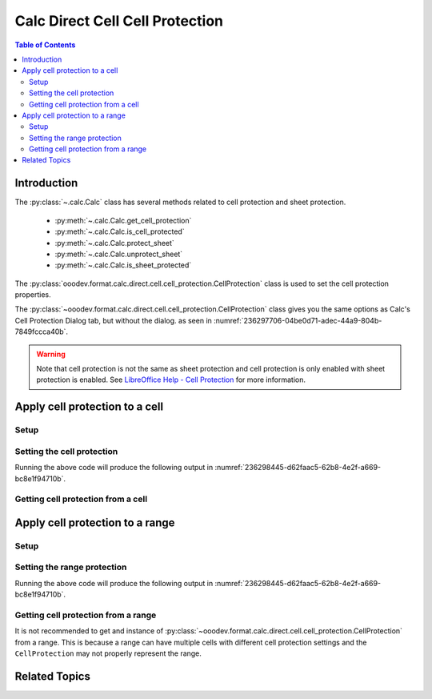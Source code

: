 .. _help_calc_format_direct_cell_cell_protection:

Calc Direct Cell Cell Protection
================================

.. contents:: Table of Contents
    :local:
    :backlinks: none
    :depth: 2

Introduction
------------

The :py:class:`~.calc.Calc` class has several methods related to cell protection and sheet protection.

    - :py:meth:`~.calc.Calc.get_cell_protection`
    - :py:meth:`~.calc.Calc.is_cell_protected`
    - :py:meth:`~.calc.Calc.protect_sheet`
    - :py:meth:`~.calc.Calc.unprotect_sheet`
    - :py:meth:`~.calc.Calc.is_sheet_protected`

The :py:class:`ooodev.format.calc.direct.cell.cell_protection.CellProtection` class is used to set the cell protection properties.

The :py:class:`~ooodev.format.calc.direct.cell.cell_protection.CellProtection` class gives you the same options
as Calc's Cell Protection Dialog tab, but without the dialog. as seen in :numref:`236297706-04be0d71-adec-44a9-804b-7849fccca40b`.

.. warning::
    Note that cell protection is not the same as sheet protection and cell protection is only enabled with sheet protection is enabled.
    See |lo_help_cell_protect|_ for more information.

.. cssclass:: screen_shot

    .. _236297706-04be0d71-adec-44a9-804b-7849fccca40b:
    .. figure:: https://user-images.githubusercontent.com/4193389/236297706-04be0d71-adec-44a9-804b-7849fccca40b.png
        :alt: Calc Format Cell dialog Cell Protection
        :figclass: align-center
        :width: 450px

        Calc Format Cell dialog Cell Protection

Apply cell protection to a cell
-------------------------------

Setup
^^^^^

.. tabs::

    .. code-tab:: python
        :emphasize-lines: 16, 17

        import uno
        from ooodev.office.calc import Calc
        from ooodev.utils.gui import GUI
        from ooodev.utils.lo import Lo
        from ooodev.format.calc.direct.cell.cell_protection import CellProtection

        def main() -> int:
            with Lo.Loader(connector=Lo.ConnectSocket()):
                doc = Calc.create_doc()
                sheet = Calc.get_sheet()
                GUI.set_visible(True, doc)
                Lo.delay(500)
                Calc.zoom_value(doc, 400)

                cell = Calc.get_cell(sheet=sheet, cell_name="A1")
                style = CellProtection(hide_all=False, hide_formula=True, protected=True, hide_print=True)
                Calc.set_val(value="Hello", cell=cell, styles=[style])

                f_style = CellProtection.from_obj(cell)
                assert f_style is not None

                Lo.delay(1_000)
                Lo.close_doc(doc)
            return 0


        if __name__ == "__main__":
            SystemExit(main())


    .. only:: html

        .. cssclass:: tab-none

            .. group-tab:: None

Setting the cell protection
^^^^^^^^^^^^^^^^^^^^^^^^^^^

.. tabs::

    .. code-tab:: python

        style = CellProtection(hide_all=False, hide_formula=True, protected=True, hide_print=True)
        Calc.set_val(value="Hello", cell=cell, styles=[style])

    .. only:: html

        .. cssclass:: tab-none

            .. group-tab:: None

Running the above code will produce the following output in :numref:`236298445-d62faac5-62b8-4e2f-a669-bc8e1f94710b`.

.. cssclass:: screen_shot

    .. _236298445-d62faac5-62b8-4e2f-a669-bc8e1f94710b:
    .. figure:: https://user-images.githubusercontent.com/4193389/236298445-d62faac5-62b8-4e2f-a669-bc8e1f94710b.png
        :alt: Calc Format Cell dialog Cell Protection set
        :figclass: align-center
        :width: 450px

        Calc Format Cell dialog Cell Protection set

Getting cell protection from a cell
^^^^^^^^^^^^^^^^^^^^^^^^^^^^^^^^^^^

.. tabs::

    .. code-tab:: python

        # ... other code

        f_style = CellProtection.from_obj(cell)
        assert f_style is not None

    .. only:: html

        .. cssclass:: tab-none

            .. group-tab:: None

Apply cell protection to a range
--------------------------------

Setup
^^^^^

.. tabs::

    .. code-tab:: python
        :emphasize-lines: 19, 20

        import uno
        from ooodev.office.calc import Calc
        from ooodev.utils.gui import GUI
        from ooodev.utils.lo import Lo
        from ooodev.format.calc.direct.cell.cell_protection import CellProtection

        def main() -> int:
            with Lo.Loader(connector=Lo.ConnectSocket()):
                doc = Calc.create_doc()
                sheet = Calc.get_sheet()
                GUI.set_visible(True, doc)
                Lo.delay(500)
                Calc.zoom_value(doc, 400)

                Calc.set_val(value="Hello", sheet=sheet, cell_name="A1")
                Calc.set_val(value="World", sheet=sheet, cell_name="B1")
                rng = Calc.get_cell_range(sheet=sheet, range_name="A1:B1")

                style = CellProtection(hide_all=False, hide_formula=True, protected=True, hide_print=True)
                style.apply(rng)

                Lo.delay(1_000)
                Lo.close_doc(doc)
            return 0


        if __name__ == "__main__":
            SystemExit(main())

    .. only:: html

        .. cssclass:: tab-none

            .. group-tab:: None

Setting the range protection
^^^^^^^^^^^^^^^^^^^^^^^^^^^^

.. tabs::

    .. code-tab:: python

        style = CellProtection(hide_all=False, hide_formula=True, protected=True, hide_print=True)
        style.apply(rng)

    .. only:: html

        .. cssclass:: tab-none

            .. group-tab:: None

Running the above code will produce the following output in :numref:`236298445-d62faac5-62b8-4e2f-a669-bc8e1f94710b`.

Getting cell protection from a range
^^^^^^^^^^^^^^^^^^^^^^^^^^^^^^^^^^^^

It is not recommended to get and instance of :py:class:`~ooodev.format.calc.direct.cell.cell_protection.CellProtection` from a range.
This is because a range can have multiple cells with different cell protection settings and the ``CellProtection`` may not properly represent the range.

.. |lo_help_cell_protect| replace:: LibreOffice Help - Cell Protection
.. _lo_help_cell_protect: https://help.libreoffice.org/latest/en-US/text/scalc/01/05020600.html

Related Topics
--------------

.. seealso::

    .. cssclass:: ul-list

        - :ref:`help_format_format_kinds`
        - :ref:`help_format_coding_style`
        - :py:class:`~ooodev.utils.gui.GUI`
        - :py:class:`~ooodev.utils.lo.Lo`
        - :py:meth:`Calc.get_cell_range() <ooodev.office.calc.Calc.get_cell_range>`
        - :py:meth:`Calc.get_cell() <ooodev.office.calc.Calc.get_cell>`
        - :py:meth:`Calc.get_cell_protection() <ooodev.office.calc.Calc.get_cell_protection>`
        - :py:meth:`Calc.is_cell_protected() <ooodev.office.calc.Calc.is_cell_protected>`
        - :py:meth:`Calc.protect_sheet() <ooodev.office.calc.Calc.protect_sheet>`
        - :py:meth:`Calc.unprotect_sheet() <ooodev.office.calc.Calc.unprotect_sheet>`
        - :py:meth:`Calc.is_sheet_protected() <ooodev.office.calc.Calc.is_sheet_protected>`